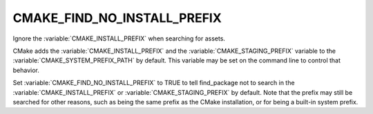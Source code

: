 CMAKE_FIND_NO_INSTALL_PREFIX
----------------------------

Ignore the :variable:`CMAKE_INSTALL_PREFIX` when searching for assets.

CMake adds the :variable:`CMAKE_INSTALL_PREFIX` and the
:variable:`CMAKE_STAGING_PREFIX` variable to the
:variable:`CMAKE_SYSTEM_PREFIX_PATH` by default. This variable may be set
on the command line to control that behavior.

Set :variable:`CMAKE_FIND_NO_INSTALL_PREFIX` to TRUE to tell find_package not
to search in the :variable:`CMAKE_INSTALL_PREFIX` or
:variable:`CMAKE_STAGING_PREFIX` by default.  Note that the
prefix may still be searched for other reasons, such as being the same prefix
as the CMake installation, or for being a built-in system prefix.

